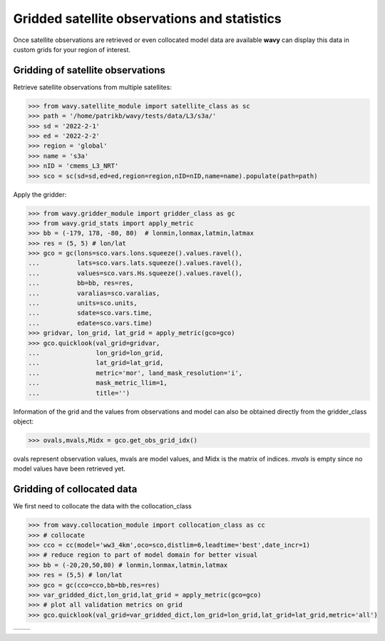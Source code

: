Gridded satellite observations and statistics
#############################################

Once satellite observations are retrieved or even collocated model data are available **wavy** can display this data in custom grids for your region of interest.

Gridding of satellite observations
**********************************

Retrieve satellite observations from multiple satellites:

.. code-block:: python3

   >>> from wavy.satellite_module import satellite_class as sc
   >>> path = '/home/patrikb/wavy/tests/data/L3/s3a/'
   >>> sd = '2022-2-1'
   >>> ed = '2022-2-2'
   >>> region = 'global'
   >>> name = 's3a'
   >>> nID = 'cmems_L3_NRT'
   >>> sco = sc(sd=sd,ed=ed,region=region,nID=nID,name=name).populate(path=path)

Apply the gridder:

.. code-block:: python3

   >>> from wavy.gridder_module import gridder_class as gc
   >>> from wavy.grid_stats import apply_metric
   >>> bb = (-179, 178, -80, 80)  # lonmin,lonmax,latmin,latmax
   >>> res = (5, 5) # lon/lat
   >>> gco = gc(lons=sco.vars.lons.squeeze().values.ravel(),
   ...          lats=sco.vars.lats.squeeze().values.ravel(),
   ...          values=sco.vars.Hs.squeeze().values.ravel(),
   ...          bb=bb, res=res,
   ...          varalias=sco.varalias,
   ...          units=sco.units,
   ...          sdate=sco.vars.time,
   ...          edate=sco.vars.time)
   >>> gridvar, lon_grid, lat_grid = apply_metric(gco=gco)
   >>> gco.quicklook(val_grid=gridvar,
   ...               lon_grid=lon_grid,
   ...               lat_grid=lat_grid,
   ...               metric='mor', land_mask_resolution='i',
   ...               mask_metric_llim=1,
   ...               title='')
   
.. image:: ./docs_fig_gridder_obs.png
   :scale: 80

Information of the grid and the values from observations and model can also be obtained directly from the gridder_class object:

.. code-block:: python3

   >>> ovals,mvals,Midx = gco.get_obs_grid_idx()

ovals represent observation values, mvals are model values, and Midx is the matrix of indices. *mvals* is empty since no model values have been retrieved yet.

Gridding of collocated data
***************************
We first need to collocate the data with the collocation_class

.. code-block:: python3

   >>> from wavy.collocation_module import collocation_class as cc 
   >>> # collocate
   >>> cco = cc(model='ww3_4km',oco=sco,distlim=6,leadtime='best',date_incr=1)
   >>> # reduce region to part of model domain for better visual
   >>> bb = (-20,20,50,80) # lonmin,lonmax,latmin,latmax
   >>> res = (5,5) # lon/lat
   >>> gco = gc(cco=cco,bb=bb,res=res)
   >>> var_gridded_dict,lon_grid,lat_grid = apply_metric(gco=gco)
   >>> # plot all validation metrics on grid
   >>> gco.quicklook(val_grid=var_gridded_dict,lon_grid=lon_grid,lat_grid=lat_grid,metric='all')

.. |ex1| image:: ./docs_fig_gridder_coll_nov.png
   :scale: 50
.. |ex2| image:: ./docs_fig_gridder_coll_rmse.png
   :scale: 50

+-------------------+------------------+
| |ex1|             | |ex2|            |
|                   |                  |
+-------------------+------------------+
